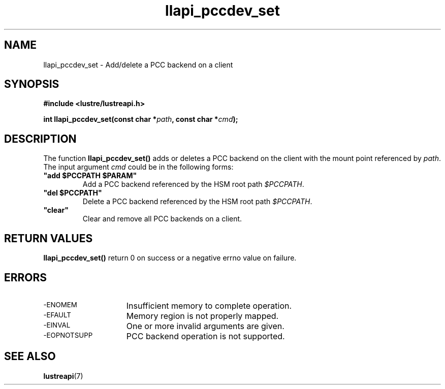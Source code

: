 .TH llapi_pccdev_set 3 "2019 April 20" "Lustre User API"
.SH NAME
llapi_pccdev_set \- Add/delete a PCC backend on a client
.SH SYNOPSIS
.nf
.B #include <lustre/lustreapi.h>
.PP
.BI "int llapi_pccdev_set(const char *" path ", const char *" cmd ");"
.fi
.SH DESCRIPTION
.PP
The function
.BR llapi_pccdev_set()
adds or deletes a PCC backend on the client with the mount point referenced by
.IR path .
The input argument
.IR cmd
could be in the following forms:
.TP
.B \ "add\ $PCCPATH\ $PARAM"
Add a PCC backend referenced by the HSM root path
.IR $PCCPATH .
.TP
.B \ "del\ $PCCPATH"
Delete a PCC backend referenced by the HSM root path
.IR $PCCPATH .
.TP
.B \ "clear"
Clear and remove all PCC backends on a client.
.SH RETURN VALUES
.PP
.B llapi_pccdev_set()
return 0 on success or a negative errno value on failure.
.SH ERRORS
.TP 15
.SM -ENOMEM
Insufficient memory to complete operation.
.TP
.SM -EFAULT
Memory region is not properly mapped.
.TP
.SM -EINVAL
One or more invalid arguments are given.
.TP
.SM -EOPNOTSUPP
PCC backend operation is not supported.
.SH "SEE ALSO"
.BR lustreapi (7)
